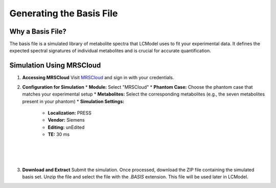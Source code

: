 Generating the Basis File
=========================

Why a Basis File?
-----------------

The basis file is a simulated library of metabolite spectra that LCModel uses to fit your experimental data. It defines the expected spectral signatures of individual metabolites and is crucial for accurate quantification.

.. image:: ../graphic/basis.png
   :alt: Example of a basis file showing simulated metabolite spectra
   :align: center

Simulation Using MRSCloud
-------------------------

1. **Accessing MRSCloud**
   Visit `MRSCloud <https://braingps.mricloud.org/>`_ and sign in with your credentials.

2. **Configuration for Simulation**
   * **Module:** Select "MRSCloud"
   * **Phantom Case:** Choose the phantom case that matches your experimental setup
   * **Metabolites:** Select the corresponding metabolites (e.g., the seven metabolites present in your phantom)
   * **Simulation Settings:**
     * **Localization:** PRESS
     * **Vendor:** Siemens
     * **Editing:** unEdited
     * **TE:** 30 ms

.. image:: ../graphic/mrscloud1.png
   :alt: MRSCloud configuration interface
   :align: center

.. image:: ../graphic/mrscloud2.png
   :alt: MRSCloud configuration interface
   :align: center

|

.. image:: ../graphic/mrscloud3.png
   :alt: MRSCloud configuration interface
   :align: center

|

.. image:: ../graphic/mrscloud5.png
   :alt: MRSCloud configuration interface
   :align: center

|

.. image:: ../graphic/mrscloud5.png
   :alt: MRSCloud configuration interface
   :align: center

3. **Download and Extract**
   Submit the simulation. Once processed, download the ZIP file containing the simulated basis set. Unzip the file and select the file with the `.BASIS` extension. This file will be used later in LCModel. 